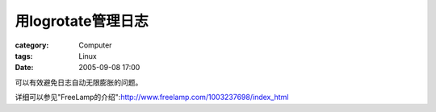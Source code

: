 ############################
用logrotate管理日志
############################
:category: Computer
:tags: Linux
:date: 2005-09-08 17:00



可以有效避免日志自动无限膨胀的问题。


详细可以参见"FreeLamp的介绍":http://www.freelamp.com/1003237698/index_html

